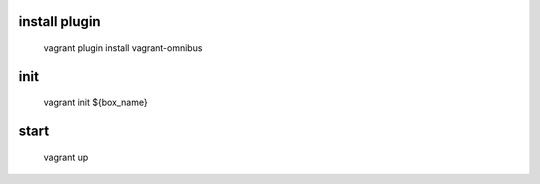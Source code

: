 install plugin
====
    vagrant plugin install vagrant-omnibus

init
====

    vagrant init ${box_name}


start
====

    vagrant up
